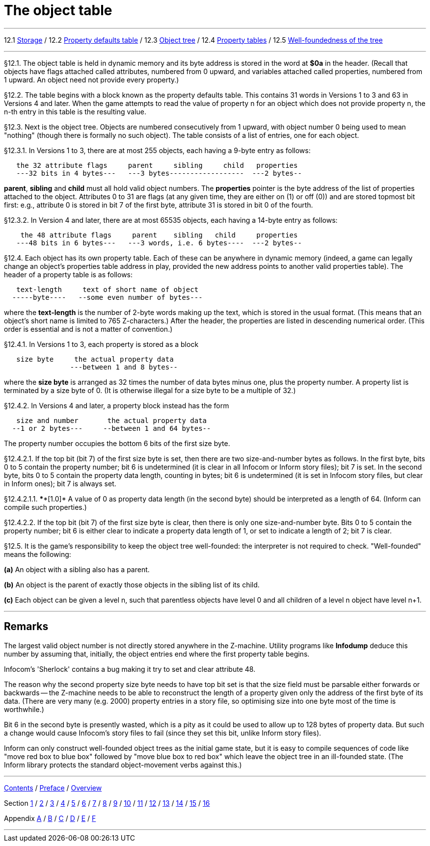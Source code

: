 
= The object table

'''''

12.1 link:#one[Storage] / 12.2 link:#two[Property defaults table] / 12.3 link:#three[Object tree] / 12.4 link:#four[Property tables] / 12.5 link:#five[Well-foundedness of the tree]

'''''

// [[one]]
[[p12.1]]
[.red]##§12.1.##
The object table is held in dynamic memory and its byte address is stored in the word at *$0a* in the header. (Recall that objects have flags attached called attributes, numbered from 0 upward, and variables attached called properties, numbered from 1 upward. An object need not provide every property.)

// [[two]]
[[p12.2]]
[.red]##§12.2.##
The table begins with a block known as the property defaults table. This contains 31 words in Versions 1 to 3 and 63 in Versions 4 and later. When the game attempts to read the value of property n for an object which does not provide property n, the n-th entry in this table is the resulting value.

// [[three]]
[[p12.3]]
[.red]##§12.3.##
Next is the object tree. Objects are numbered consecutively from 1 upward, with object number 0 being used to mean "nothing" (though there is formally no such object). The table consists of a list of entries, one for each object.

// [[section]]
[[p12.3.1]]
[.red]##§12.3.1.##
In Versions 1 to 3, there are at most 255 objects, each having a 9-byte entry as follows:

....
   the 32 attribute flags     parent     sibling     child   properties
   ---32 bits in 4 bytes---   ---3 bytes------------------  ---2 bytes--
....

*parent*, *sibling* and *child* must all hold valid object numbers. The *properties* pointer is the byte address of the list of properties attached to the object. Attributes 0 to 31 are flags (at any given time, they are either on (1) or off (0)) and are stored topmost bit first: e.g., attribute 0 is stored in bit 7 of the first byte, attribute 31 is stored in bit 0 of the fourth.

// [[section-1]]
[[p12.3.2]]
[.red]##§12.3.2.##
In Version 4 and later, there are at most 65535 objects, each having a 14-byte entry as follows:

....
    the 48 attribute flags     parent    sibling   child     properties
   ---48 bits in 6 bytes---   ---3 words, i.e. 6 bytes----  ---2 bytes--
....

// [[four]]
[[p12.4]]
[.red]##§12.4.##
Each object has its own property table. Each of these can be anywhere in dynamic memory (indeed, a game can legally change an object's properties table address in play, provided the new address points to another valid properties table). The header of a property table is as follows:

....
   text-length     text of short name of object
  -----byte----   --some even number of bytes---
....

where the *text-length* is the number of 2-byte words making up the text, which is stored in the usual format. (This means that an object's short name is limited to 765 Z-characters.) After the header, the properties are listed in descending numerical order. (This order is essential and is not a matter of convention.)

// [[section-2]]
[[p12.4.1]]
[.red]##§12.4.1.##
In Versions 1 to 3, each property is stored as a block

....
   size byte     the actual property data
                ---between 1 and 8 bytes--
....

where the *size byte* is arranged as 32 times the number of data bytes minus one, plus the property number. A property list is terminated by a size byte of 0. (It is otherwise illegal for a size byte to be a multiple of 32.)

// [[section-3]]
[[p12.4.2]]
[.red]##§12.4.2.##
In Versions 4 and later, a property block instead has the form

....
   size and number       the actual property data
  --1 or 2 bytes---     --between 1 and 64 bytes--
....

The property number occupies the bottom 6 bits of the first size byte.

// [[section-4]]
[[p12.4.2.1]]
[.red]##§12.4.2.1.##
If the top bit (bit 7) of the first size byte is set, then there are two size-and-number bytes as follows. In the first byte, bits 0 to 5 contain the property number; bit 6 is undetermined (it is clear in all Infocom or Inform story files); bit 7 is set. In the second byte, bits 0 to 5 contain the property data length, counting in bytes; bit 6 is undetermined (it is set in Infocom story files, but clear in Inform ones); bit 7 is always set.

// [[section-5]]
[[p12.4.2.1.1]]
[.red]##§12.4.2.1.1.##
****[1.0]* A value of 0 as property data length (in the second byte) should be interpreted as a length of 64. (Inform can compile such properties.)

// [[section-6]]
[[p12.4.2.2]]
[.red]##§12.4.2.2.##
If the top bit (bit 7) of the first size byte is clear, then there is only one size-and-number byte. Bits 0 to 5 contain the property number; bit 6 is either clear to indicate a property data length of 1, or set to indicate a length of 2; bit 7 is clear.

// [[five]]
[[p12.5]]
[.red]##§12.5.##
It is the game's responsibility to keep the object tree well-founded: the interpreter is not required to check. "Well-founded" means the following:

*(a)* An object with a sibling also has a parent.

*(b)* An object is the parent of exactly those objects in the sibling list of its child.

*(c)* Each object can be given a level n, such that parentless objects have level 0 and all children of a level n object have level n+1.

'''''

== Remarks

The largest valid object number is not directly stored anywhere in the Z-machine. Utility programs like *Infodump* deduce this number by assuming that, initially, the object entries end where the first property table begins.

Infocom's 'Sherlock' contains a bug making it try to set and clear attribute 48.

The reason why the second property size byte needs to have top bit set is that the size field must be parsable either forwards or backwards -- the Z-machine needs to be able to reconstruct the length of a property given only the address of the first byte of its data. (There are very many (e.g. 2000) property entries in a story file, so optimising size into one byte most of the time is worthwhile.)

Bit 6 in the second byte is presently wasted, which is a pity as it could be used to allow up to 128 bytes of property data. But such a change would cause Infocom's story files to fail (since they set this bit, unlike Inform story files).

Inform can only construct well-founded object trees as the initial game state, but it is easy to compile sequences of code like "move red box to blue box" followed by "move blue box to red box" which leave the object tree in an ill-founded state. (The Inform library protects the standard object-movement verbs against this.)

'''''

link:index.html[Contents] / link:preface.html[Preface] / link:overview.html[Overview]

Section link:sect01.html[1] / link:sect02.html[2] / link:sect03.html[3] / link:sect04.html[4] / link:sect05.html[5] / link:sect06.html[6] / link:sect07.html[7] / link:sect08.html[8] / link:sect09.html[9] / link:sect10.html[10] / link:sect11.html[11] / link:sect12.html[12] / link:sect13.html[13] / link:sect14.html[14] / link:sect15.html[15] / link:sect16.html[16]

Appendix link:appa.html[A] / link:appb.html[B] / link:appc.html[C] / link:appd.html[D] / link:appe.html[E] / link:appf.html[F]

'''''

